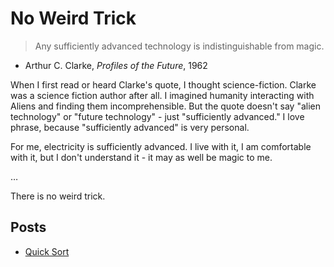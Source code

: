 * No Weird Trick

#+begin_quote
Any sufficiently advanced technology is indistinguishable from magic.
#+end_quote
- Arthur C. Clarke, /Profiles of the Future/, 1962

When I first read or heard Clarke's quote, I thought science-fiction.
Clarke was a science fiction author after all.
I imagined humanity interacting with Aliens and finding them incomprehensible.
But the quote doesn't say "alien technology" or "future technology" - just "sufficiently advanced."
I love phrase, because "sufficiently advanced" is very personal.

For me, electricity is sufficiently advanced.
I live with it, I am comfortable with it, but I don't understand it - it may as well be magic to me.

...


There is no weird trick.

** Posts

- [[file:quick-sort.org][Quick Sort]]

